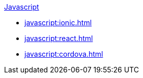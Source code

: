 .xref:javascript:quickstart.adoc[Javascript]
* xref:javascript:ionic.adoc[]
* xref:javascript:react.adoc[]
* xref:javascript:cordova.adoc[]
